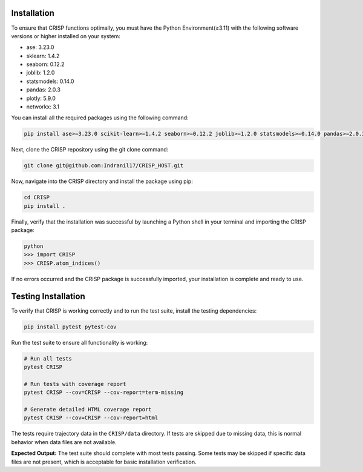 Installation
===============

To ensure that CRISP functions optimally, you must have the Python Environment(≥3.11) with the
following software versions or higher installed on your system:

- ase: 3.23.0
- sklearn: 1.4.2
- seaborn: 0.12.2
- joblib: 1.2.0
- statsmodels: 0.14.0
- pandas: 2.0.3
- plotly: 5.9.0
- networkx: 3.1

You can install all the required packages using the following command:

.. code-block:: bash

    pip install ase>=3.23.0 scikit-learn>=1.4.2 seaborn>=0.12.2 joblib>=1.2.0 statsmodels>=0.14.0 pandas>=2.0.3 plotly>=5.9.0 networkx>=3.1


Next, clone the CRISP repository using the git clone command:

.. code-block:: bash

    git clone git@github.com:Indranil17/CRISP_HOST.git


Now, navigate into the CRISP directory and install the package using pip:

.. code-block:: bash

    cd CRISP
    pip install .

Finally, verify that the installation was successful by launching a 
Python shell in your terminal and importing the CRISP package:

.. code-block:: bash
    
    python
    >>> import CRISP
    >>> CRISP.atom_indices()


If no errors occurred and the CRISP package is successfully imported, 
your installation is complete and ready to use.

Testing Installation
====================

To verify that CRISP is working correctly and to run the test suite, install the testing dependencies:

.. code-block:: bash

    pip install pytest pytest-cov

Run the test suite to ensure all functionality is working:

.. code-block:: bash

    # Run all tests
    pytest CRISP

    # Run tests with coverage report
    pytest CRISP --cov=CRISP --cov-report=term-missing

    # Generate detailed HTML coverage report
    pytest CRISP --cov=CRISP --cov-report=html

The tests require trajectory data in the ``CRISP/data`` directory. If tests are skipped due to missing data, 
this is normal behavior when data files are not available.

**Expected Output:**
The test suite should complete with most tests passing. Some tests may be skipped if specific data files 
are not present, which is acceptable for basic installation verification.



